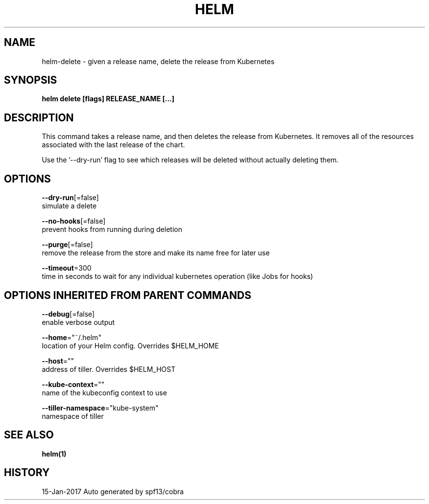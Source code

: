 .TH "HELM" "1" "Jan 2017" "Auto generated by spf13/cobra" "" 
.nh
.ad l


.SH NAME
.PP
helm\-delete \- given a release name, delete the release from Kubernetes


.SH SYNOPSIS
.PP
\fBhelm delete [flags] RELEASE\_NAME [...]\fP


.SH DESCRIPTION
.PP
This command takes a release name, and then deletes the release from Kubernetes.
It removes all of the resources associated with the last release of the chart.

.PP
Use the '\-\-dry\-run' flag to see which releases will be deleted without actually
deleting them.


.SH OPTIONS
.PP
\fB\-\-dry\-run\fP[=false]
    simulate a delete

.PP
\fB\-\-no\-hooks\fP[=false]
    prevent hooks from running during deletion

.PP
\fB\-\-purge\fP[=false]
    remove the release from the store and make its name free for later use

.PP
\fB\-\-timeout\fP=300
    time in seconds to wait for any individual kubernetes operation (like Jobs for hooks)


.SH OPTIONS INHERITED FROM PARENT COMMANDS
.PP
\fB\-\-debug\fP[=false]
    enable verbose output

.PP
\fB\-\-home\fP="~/.helm"
    location of your Helm config. Overrides $HELM\_HOME

.PP
\fB\-\-host\fP=""
    address of tiller. Overrides $HELM\_HOST

.PP
\fB\-\-kube\-context\fP=""
    name of the kubeconfig context to use

.PP
\fB\-\-tiller\-namespace\fP="kube\-system"
    namespace of tiller


.SH SEE ALSO
.PP
\fBhelm(1)\fP


.SH HISTORY
.PP
15\-Jan\-2017 Auto generated by spf13/cobra
